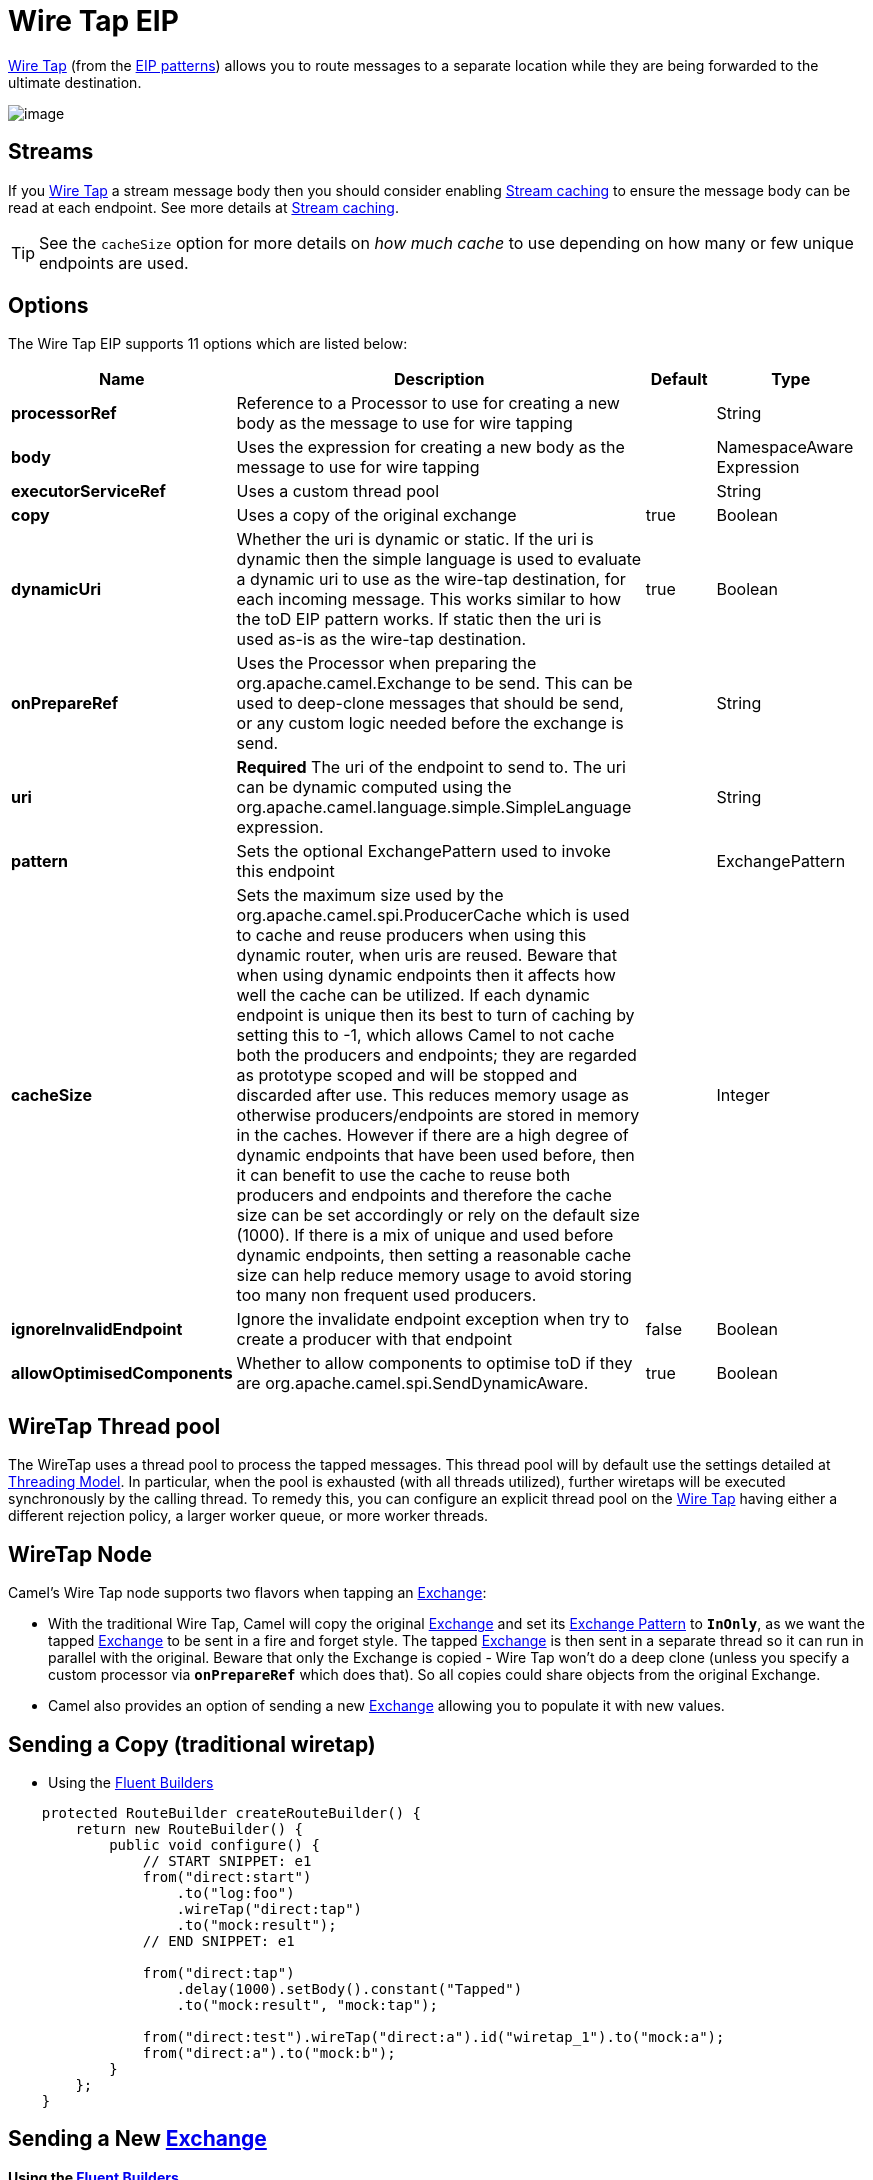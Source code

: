[[wireTap-eip]]
= Wire Tap EIP
:page-source: core/camel-core-engine/src/main/docs/eips/wireTap-eip.adoc

http://www.enterpriseintegrationpatterns.com/WireTap.html[Wire Tap]
(from the xref:enterprise-integration-patterns.adoc[EIP patterns])
allows you to route messages to a separate location while they are being
forwarded to the ultimate destination.

image::eip/WireTap.gif[image]

== Streams

If you xref:wireTap-eip.adoc[Wire Tap] a stream message body then you
should consider enabling xref:stream-caching.adoc[Stream caching] to
ensure the message body can be read at each endpoint. See more details
at xref:stream-caching.adoc[Stream caching].

TIP: See the `cacheSize` option for more details on _how much cache_ to use depending on how many or few unique endpoints are used.

== Options

// eip options: START
The Wire Tap EIP supports 11 options which are listed below:

[width="100%",cols="2,5,^1,2",options="header"]
|===
| Name | Description | Default | Type
| *processorRef* | Reference to a Processor to use for creating a new body as the message to use for wire tapping |  | String
| *body* | Uses the expression for creating a new body as the message to use for wire tapping |  | NamespaceAware Expression
| *executorServiceRef* | Uses a custom thread pool |  | String
| *copy* | Uses a copy of the original exchange | true | Boolean
| *dynamicUri* | Whether the uri is dynamic or static. If the uri is dynamic then the simple language is used to evaluate a dynamic uri to use as the wire-tap destination, for each incoming message. This works similar to how the toD EIP pattern works. If static then the uri is used as-is as the wire-tap destination. | true | Boolean
| *onPrepareRef* | Uses the Processor when preparing the org.apache.camel.Exchange to be send. This can be used to deep-clone messages that should be send, or any custom logic needed before the exchange is send. |  | String
| *uri* | *Required* The uri of the endpoint to send to. The uri can be dynamic computed using the org.apache.camel.language.simple.SimpleLanguage expression. |  | String
| *pattern* | Sets the optional ExchangePattern used to invoke this endpoint |  | ExchangePattern
| *cacheSize* | Sets the maximum size used by the org.apache.camel.spi.ProducerCache which is used to cache and reuse producers when using this dynamic router, when uris are reused. Beware that when using dynamic endpoints then it affects how well the cache can be utilized. If each dynamic endpoint is unique then its best to turn of caching by setting this to -1, which allows Camel to not cache both the producers and endpoints; they are regarded as prototype scoped and will be stopped and discarded after use. This reduces memory usage as otherwise producers/endpoints are stored in memory in the caches. However if there are a high degree of dynamic endpoints that have been used before, then it can benefit to use the cache to reuse both producers and endpoints and therefore the cache size can be set accordingly or rely on the default size (1000). If there is a mix of unique and used before dynamic endpoints, then setting a reasonable cache size can help reduce memory usage to avoid storing too many non frequent used producers. |  | Integer
| *ignoreInvalidEndpoint* | Ignore the invalidate endpoint exception when try to create a producer with that endpoint | false | Boolean
| *allowOptimisedComponents* | Whether to allow components to optimise toD if they are org.apache.camel.spi.SendDynamicAware. | true | Boolean
|===
// eip options: END

== WireTap Thread pool

The WireTap uses a thread pool to process the
tapped messages. This thread pool will by default use the settings
detailed at xref:threading-model.adoc[Threading Model]. In particular,
when the pool is exhausted (with all threads utilized), further wiretaps
will be executed synchronously by the calling thread. To remedy this,
you can configure an explicit thread pool on the xref:wireTap-eip.adoc[Wire
Tap] having either a different rejection policy, a larger worker queue,
or more worker threads.

== WireTap Node

Camel's Wire Tap node supports two flavors when tapping an
xref:exchange.adoc[Exchange]:

- With the traditional Wire Tap, Camel will copy the original
xref:exchange.adoc[Exchange] and set its
xref:exchange-pattern.adoc[Exchange Pattern] to *`InOnly`*, as we want
the tapped xref:exchange.adoc[Exchange] to be sent in a fire and forget
style. The tapped xref:exchange.adoc[Exchange] is then sent in a
separate thread so it can run in parallel with the original. Beware that
only the Exchange is copied - Wire Tap won't do a deep clone (unless you
specify a custom processor via *`onPrepareRef`* which does that). So all
copies could share objects from the original Exchange.
- Camel also provides an option of sending a new
xref:exchange.adoc[Exchange] allowing you to populate it with new
values.

== Sending a Copy (traditional wiretap)

* Using the xref:fluent-builders.adoc[Fluent Builders]

[source,java]
----
    protected RouteBuilder createRouteBuilder() {
        return new RouteBuilder() {
            public void configure() {
                // START SNIPPET: e1
                from("direct:start")
                    .to("log:foo")
                    .wireTap("direct:tap")
                    .to("mock:result");
                // END SNIPPET: e1

                from("direct:tap")
                    .delay(1000).setBody().constant("Tapped")
                    .to("mock:result", "mock:tap");
                
                from("direct:test").wireTap("direct:a").id("wiretap_1").to("mock:a");
                from("direct:a").to("mock:b");
            }
        };
    }
----

== Sending a New xref:exchange.adoc[Exchange]

*Using the xref:fluent-builders.adoc[Fluent Builders]*

Camel supports either a processor or an
xref:expression.adoc[Expression] to populate the new
xref:exchange.adoc[Exchange]. Using a processor gives you full power
over how the xref:exchange.adoc[Exchange] is populated as you can set
properties, headers, etc. An xref:expression.adoc[Expression] can only
be used to set the *`IN`* body.

The xref:expression.adoc[Expression] or
xref:processor.adoc[Processor] is pre-populated with a copy of the
original xref:exchange.adoc[Exchange], which allows you to access the
original message when you prepare a new xref:exchange.adoc[Exchange] to
be sent. You can use the *`copy`* option (enabled by default) to
indicate whether you want this.

Below is the processor variation,
where we disable *`copy`* by passing in *`false`* to create a new, empty
xref:exchange.adoc[Exchange]

[source,java]
----
    public void testFireAndForgetUsingProcessor() throws Exception {
        context.addRoutes(new RouteBuilder() {
            @Override
            public void configure() throws Exception {
                // START SNIPPET: e1
                from("direct:start")
                    .wireTap("direct:foo", false, new Processor() {
                        public void process(Exchange exchange) throws Exception {
                            exchange.getIn().setBody("Bye World");
                            exchange.getIn().setHeader("foo", "bar");
                        }
                    }).to("mock:result");


                from("direct:foo").to("mock:foo");
                // END SNIPPET: e1
            }
        });
    }
----


== Using Dynamic URIs

For example to wire tap to a dynamic URI, then it supports the same
dynamic URIs as documented in xref:message-endpoint.adoc[Message
Endpoint]. For example to wire tap to a JMS queue where the header ID is
part of the queue name:

[source,java]
----
    from("direct:start") .wireTap("jms:queue:backup-${header.id}")
        .to("bean:doSomething");
----

== Sending a New exchange and Set Headers in DSL

If you send a new message using xref:wireTap-eip.adoc[Wire Tap], then you
could only set the message body using an
xref:expression.adoc[Expression] from the DSL. If you also need to set
headers, you would have to use a xref:processor.adoc[Processor]. From
It's possible to set headers as well using the DSL.

The following example sends a new message which has

* *`Bye World`* as message body.
* A header with key *`id`* with the value *`123`*.
* A header with key *`date`* which has current date as value.

== Java DSL

[source,java]
----
    @Override
    protected RouteBuilder createRouteBuilder() throws Exception {
        return new RouteBuilder() {
            @Override
            public void configure() throws Exception {
                // START SNIPPET: e1
                from("direct:start")
                    // tap a new message and send it to direct:tap
                    // the new message should be Bye World with 2 headers
                    .wireTap("direct:tap")
                        // create the new tap message body and headers
                        .newExchangeBody(constant("Bye World"))
                        .newExchangeHeader("id", constant(123))
                        .newExchangeHeader("date", simple("${date:now:yyyyMMdd}"))
                    .end()
                    // here we continue routing the original messages
                    .to("mock:result");

                // this is the tapped route
                from("direct:tap")
                    .to("mock:tap");
                // END SNIPPET: e1
            }
        };
    }

----

== Using `onPrepare` to Execute Custom Logic when Preparing Messages

See details at xref:multicast-eip.adoc[Multicast]

xref:using-this-pattern.adoc[Using This Pattern]
